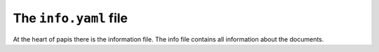 The ``info.yaml`` file
======================

At the heart of papis there is the information file.
The info file contains all information about the documents.
